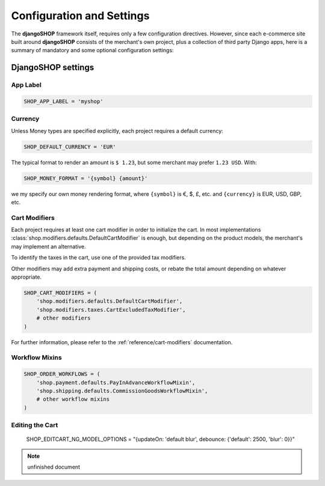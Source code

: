 .. reference/configuration:

==========================
Configuration and Settings
==========================

The **djangoSHOP** framework itself, requires only a few configuration directives. However, since
each e-commerce site built around **djangoSHOP** consists of the merchant's own project, plus a
collection of third party Django apps, here is a summary of mandatory and some optional
configuration settings:


DjangoSHOP settings
===================

App Label
---------

.. code-block:: python

	SHOP_APP_LABEL = 'myshop'


Currency
--------

Unless Money types are specified explicitly, each project requires a default currency:

.. code-block:: python

	SHOP_DEFAULT_CURRENCY = 'EUR'

The typical format to render an amount is ``$ 1.23``, but some merchant may prefer ``1.23 USD``.
With:

.. code-block:: python

	SHOP_MONEY_FORMAT = '{symbol} {amount}'

we my specify our own money rendering format, where ``{symbol}`` is €, $, £, etc. and ``{currency}``
is EUR, USD, GBP, etc.


Cart Modifiers
--------------

Each project requires at least one cart modifier in order to initialize the cart. In most
implementations :class:`shop.modifiers.defaults.DefaultCartModifier` is enough, but depending
on the product models, the merchant's may implement an alternative.

To identify the taxes in the cart, use one of the provided tax modifiers.

Other modifiers may add extra payment and shipping costs, or rebate the total amount depending
on whatever appropriate.

.. code-block:: python

	SHOP_CART_MODIFIERS = (
	    'shop.modifiers.defaults.DefaultCartModifier',
	    'shop.modifiers.taxes.CartExcludedTaxModifier',
	    # other modifiers
	)

For further information, please refer to the :ref:`reference/cart-modifiers` documentation.


Workflow Mixins
---------------

.. code-block:: python

	SHOP_ORDER_WORKFLOWS = (
	    'shop.payment.defaults.PayInAdvanceWorkflowMixin',
	    'shop.shipping.defaults.CommissionGoodsWorkflowMixin',
	    # other workflow mixins
	)


Editing the Cart
----------------

	SHOP_EDITCART_NG_MODEL_OPTIONS = "{updateOn: 'default blur', debounce: {'default': 2500, 'blur': 0}}"


.. note:: unfinished document

